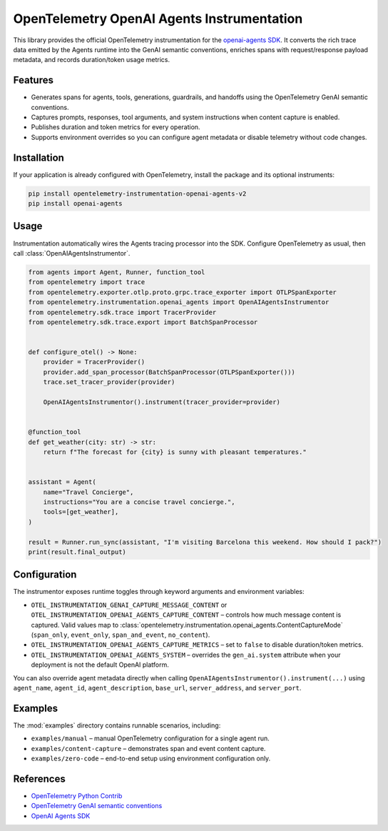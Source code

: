 OpenTelemetry OpenAI Agents Instrumentation
===========================================

|pypi|

.. |pypi| image:: https://badge.fury.io/py/opentelemetry-instrumentation-openai-agents-v2.svg
   :target: https://pypi.org/project/opentelemetry-instrumentation-openai-agents-v2/

This library provides the official OpenTelemetry instrumentation for the
`openai-agents SDK <https://pypi.org/project/openai-agents/>`_. It converts
the rich trace data emitted by the Agents runtime
into the GenAI semantic conventions, enriches spans with request/response payload
metadata, and records duration/token usage metrics.

Features
--------

* Generates spans for agents, tools, generations, guardrails, and handoffs using
  the OpenTelemetry GenAI semantic conventions.
* Captures prompts, responses, tool arguments, and system instructions when content
  capture is enabled.
* Publishes duration and token metrics for every operation.
* Supports environment overrides so you can configure agent metadata or disable
  telemetry without code changes.

Installation
------------

If your application is already configured with OpenTelemetry, install the package
and its optional instruments:

.. code-block:: console

    pip install opentelemetry-instrumentation-openai-agents-v2
    pip install openai-agents

Usage
-----

Instrumentation automatically wires the Agents tracing processor into the SDK.
Configure OpenTelemetry as usual, then call :class:`OpenAIAgentsInstrumentor`.

.. code-block:: python

    from agents import Agent, Runner, function_tool
    from opentelemetry import trace
    from opentelemetry.exporter.otlp.proto.grpc.trace_exporter import OTLPSpanExporter
    from opentelemetry.instrumentation.openai_agents import OpenAIAgentsInstrumentor
    from opentelemetry.sdk.trace import TracerProvider
    from opentelemetry.sdk.trace.export import BatchSpanProcessor


    def configure_otel() -> None:
        provider = TracerProvider()
        provider.add_span_processor(BatchSpanProcessor(OTLPSpanExporter()))
        trace.set_tracer_provider(provider)

        OpenAIAgentsInstrumentor().instrument(tracer_provider=provider)


    @function_tool
    def get_weather(city: str) -> str:
        return f"The forecast for {city} is sunny with pleasant temperatures."


    assistant = Agent(
        name="Travel Concierge",
        instructions="You are a concise travel concierge.",
        tools=[get_weather],
    )

    result = Runner.run_sync(assistant, "I'm visiting Barcelona this weekend. How should I pack?")
    print(result.final_output)

Configuration
-------------

The instrumentor exposes runtime toggles through keyword arguments and environment
variables:

* ``OTEL_INSTRUMENTATION_GENAI_CAPTURE_MESSAGE_CONTENT`` or
  ``OTEL_INSTRUMENTATION_OPENAI_AGENTS_CAPTURE_CONTENT`` – controls how much
  message content is captured. Valid values map to
  :class:`opentelemetry.instrumentation.openai_agents.ContentCaptureMode`
  (``span_only``, ``event_only``, ``span_and_event``, ``no_content``).
* ``OTEL_INSTRUMENTATION_OPENAI_AGENTS_CAPTURE_METRICS`` – set to ``false`` to
  disable duration/token metrics.
* ``OTEL_INSTRUMENTATION_OPENAI_AGENTS_SYSTEM`` – overrides the ``gen_ai.system``
  attribute when your deployment is not the default OpenAI platform.

You can also override agent metadata directly when calling
``OpenAIAgentsInstrumentor().instrument(...)`` using ``agent_name``, ``agent_id``,
``agent_description``, ``base_url``, ``server_address``, and ``server_port``.

Examples
--------

The :mod:`examples` directory contains runnable scenarios, including:

* ``examples/manual`` – manual OpenTelemetry configuration for a single agent run.
* ``examples/content-capture`` – demonstrates span and event content capture.
* ``examples/zero-code`` – end-to-end setup using environment configuration only.

References
----------

* `OpenTelemetry Python Contrib <https://github.com/open-telemetry/opentelemetry-python-contrib>`_
* `OpenTelemetry GenAI semantic conventions <https://opentelemetry.io/docs/specs/semconv/gen-ai/gen-ai-spans/>`_
* `OpenAI Agents SDK <https://github.com/openai/openai-agents-python>`_
